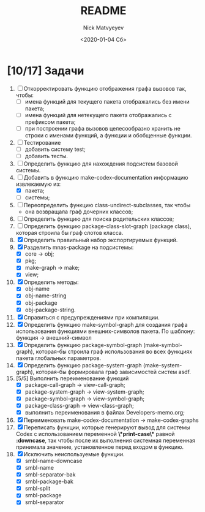 #+OPTIONS: ':nil *:t -:t ::t <:t H:3 \n:nil ^:t arch:headline
#+OPTIONS: author:t broken-links:nil c:nil creator:nil
#+OPTIONS: d:(not "LOGBOOK") date:t e:t email:nil f:t inline:t num:t
#+OPTIONS: p:nil pri:nil prop:nil stat:t tags:t tasks:t tex:t
#+OPTIONS: timestamp:t title:t toc:t todo:t |:t
#+TITLE: README
#+DATE: <2020-01-04 Сб>
#+AUTHOR: Nick Matvyeyev
#+EMAIL: mnasoft@gmail.com>
#+LANGUAGE: en
#+SELECT_TAGS: export
#+EXCLUDE_TAGS: noexport
#+CREATOR: Emacs 26.3 (Org mode 9.1.9)

* [10/17] Задачи
1. [ ] Откорректировать функцию отображения графа вызовов так, чтобы:
   - [ ] имена функций для текущего пакета отображались без имени пакета;
   - [ ] имена функций для нетекущего пакета отображались с префиксом пакета;
   - [ ] при построении графа вызовов целесообразно хранить не строки с именами функций, а функции и обобщенные функции.
2. [ ] Тестирование
   - [ ] добавить систему test;
   - [ ] добавить тесты.
3. [ ] Определить функцию для нахождения подсистем базовой системы.
4. [-] Добавить в функцию make-codex-documentation информацию извлекаемую из:
   - [X] пакета;
   - [ ] системы;
5. [ ] Переопределить функцию class-undirect-subclasses, так чтобы
   - она возвращала граф дочерних классов;
6. [ ] Определить функцию для поиска родительских классов;
7. [ ] Определить функцию package-class-slot-graph (package class), которая строила бы граф слотов класса.
8. [X] Определить правильный набор экспортируемых функций.
9. [X] Разделить mnas-package на подсистемы:
   - [X] core -> obj;
   - [X] pkg;
   - [X] make-graph -> make;
   - [X] view;
10. [X] Определить методы:
    - [X] obj-name
    - [X] obj-name-string
    - [X] obj-package
    - [X] obj-package-string.
11. [X] Справиться с предупреждениями при компиляции.
12. [X] Определить функцию make-symbol-graph для создания графа использования функциями внешних-символов пакета. По шаблону: функция -> внешний-символ
13. [X] Определить функцию package-symbol-graph (make-symbol-graph), которая-бы строила граф использования во всех функциях пакета глобальных параметров.
14. [X] Определить функцию package-system-graph (make-system-graph), которая-бы формировала граф зависимостей систем asdf.
15. [5/5] Выполнить переименование функций
    - [X] package-call-graph -> view-call-graph;
    - [X] package-system-graph -> view-system-graph;
    - [X] package-symbol-graph -> view-symbol-graph;
    - [X] package-class-graph -> view-class-graph;
    - [X] выполнить переименования в файлах Developers-memo.org;
16. [X] Переименовать make-codex-documentation -> make-codex-graphs
17. [X] Переписать функции, которые генерируют вывод для системы Codex с использованием переменной *\*print-case\** равной *:downcase*, так чтобы после их выполнения системная переменная принимала значение, установленное перед входом в функцию. 
18. [X] Исключить неиспользуемые функции.
    - [X] smbl-name-downcase
    - [X] smbl-name
    - [X] smbl-separator-bak
    - [X] smbl-package-bak
    - [X] smbl-split
    - [X] smbl-package
    - [X] smbl-separator
